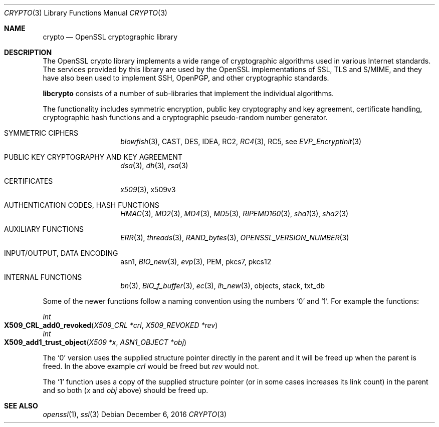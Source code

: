 .\"	$OpenBSD: crypto.3,v 1.7 2016/12/06 12:24:33 schwarze Exp $
.\"
.Dd $Mdocdate: December 6 2016 $
.Dt CRYPTO 3
.Os
.Sh NAME
.Nm crypto
.Nd OpenSSL cryptographic library
.Sh DESCRIPTION
The OpenSSL crypto library implements a wide range of cryptographic
algorithms used in various Internet standards.
The services provided by this library are used by the OpenSSL
implementations of SSL, TLS and S/MIME, and they have also been used to
implement SSH, OpenPGP, and other cryptographic standards.
.Pp
.Sy libcrypto
consists of a number of sub-libraries that implement the individual
algorithms.
.Pp
The functionality includes symmetric encryption, public key cryptography
and key agreement, certificate handling, cryptographic hash functions
and a cryptographic pseudo-random number generator.
.Bl -tag -width Ds -offset indent
.It SYMMETRIC CIPHERS
.Xr blowfish 3 ,
CAST, DES, IDEA, RC2,
.Xr RC4 3 ,
RC5, see
.Xr EVP_EncryptInit 3
.It PUBLIC KEY CRYPTOGRAPHY AND KEY AGREEMENT
.Xr dsa 3 ,
.Xr dh 3 ,
.Xr rsa 3
.It CERTIFICATES
.Xr x509 3 ,
x509v3
.It AUTHENTICATION CODES, HASH FUNCTIONS
.Xr HMAC 3 ,
.Xr MD2 3 ,
.Xr MD4 3 ,
.Xr MD5 3 ,
.Xr RIPEMD160 3 ,
.Xr sha1 3 ,
.Xr sha2 3
.It AUXILIARY FUNCTIONS
.Xr ERR 3 ,
.Xr threads 3 ,
.Xr RAND_bytes 3 ,
.Xr OPENSSL_VERSION_NUMBER 3
.It INPUT/OUTPUT, DATA ENCODING
asn1,
.Xr BIO_new 3 ,
.Xr evp 3 ,
PEM,
pkcs7,
pkcs12
.It INTERNAL FUNCTIONS
.Xr bn 3 ,
.Xr BIO_f_buffer 3 ,
.Xr ec 3 ,
.Xr lh_new 3 ,
objects,
stack,
txt_db
.El
.Pp
Some of the newer functions follow a naming convention using the numbers
.Sq 0
and
.Sq 1 .
For example the functions:
.Pp
.Ft int
.Fo X509_CRL_add0_revoked
.Fa "X509_CRL *crl"
.Fa "X509_REVOKED *rev"
.Fc
.br
.Ft int
.Fo X509_add1_trust_object
.Fa "X509 *x"
.Fa "ASN1_OBJECT *obj"
.Fc
.Pp
The
.Sq 0
version uses the supplied structure pointer directly in the parent and
it will be freed up when the parent is freed.
In the above example
.Fa crl
would be freed but
.Fa rev
would not.
.Pp
The
.Sq 1
function uses a copy of the supplied structure pointer (or in some cases
increases its link count) in the parent and so both
.Pf ( Fa x
and
.Fa obj
above) should be freed up.
.Sh SEE ALSO
.Xr openssl 1 ,
.Xr ssl 3
